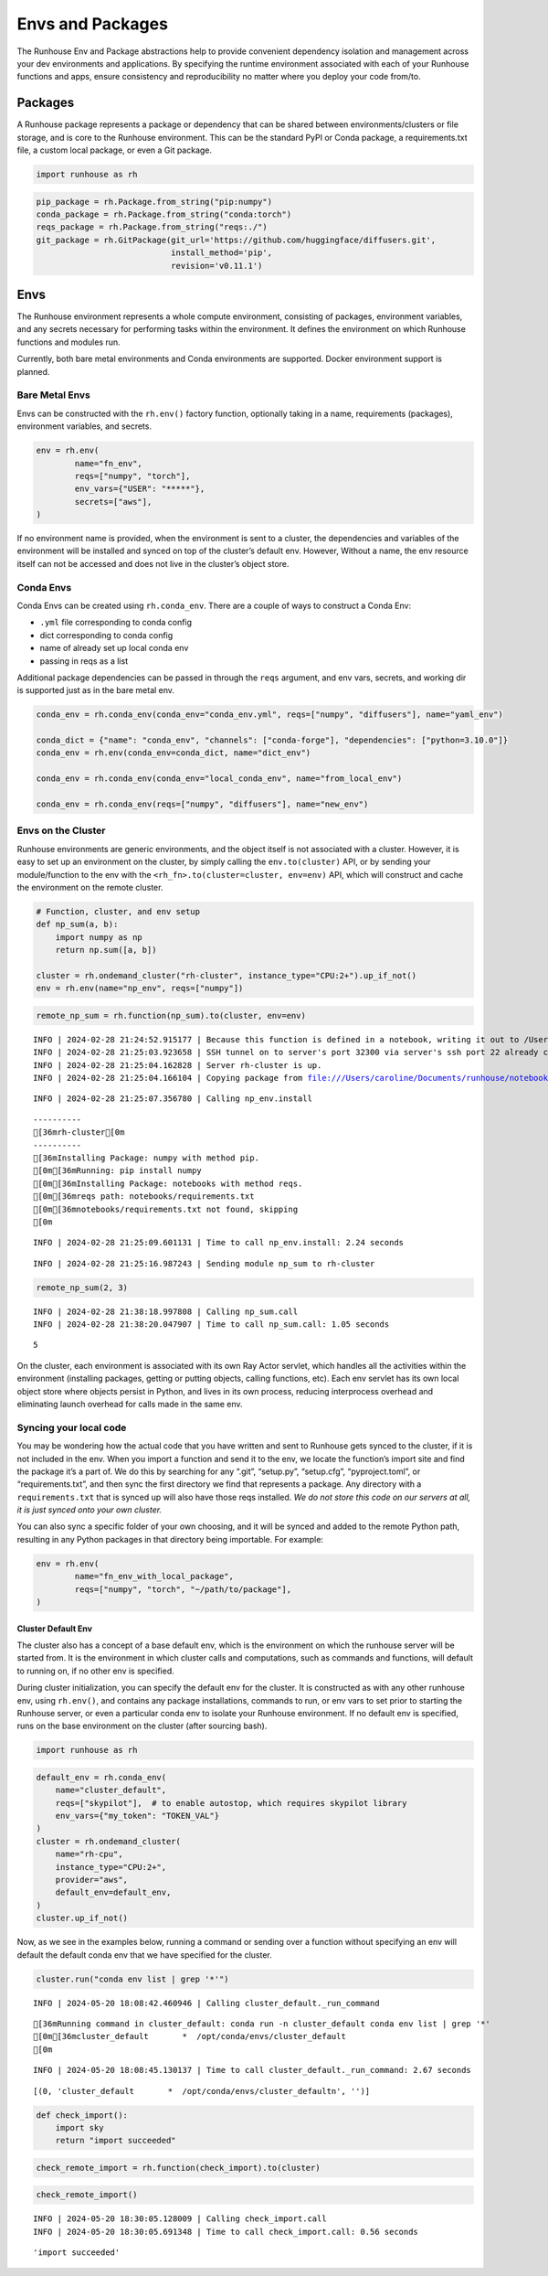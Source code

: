 Envs and Packages
=================

.. raw:: html

    <p><a href="https://colab.research.google.com/github/run-house/notebooks/blob/stable/docs/api-envs.ipynb">
    <img height="20px" width="117px" src="https://colab.research.google.com/assets/colab-badge.svg" alt="Open In Colab"/></a></p>

The Runhouse Env and Package abstractions help to provide convenient
dependency isolation and management across your dev environments and
applications. By specifying the runtime environment associated with each
of your Runhouse functions and apps, ensure consistency and
reproducibility no matter where you deploy your code from/to.

Packages
--------

A Runhouse package represents a package or dependency that can be shared
between environments/clusters or file storage, and is core to the
Runhouse environment. This can be the standard PyPI or Conda package, a
requirements.txt file, a custom local package, or even a Git package.

.. code:: ipython3

    import runhouse as rh

.. code:: ipython3

    pip_package = rh.Package.from_string("pip:numpy")
    conda_package = rh.Package.from_string("conda:torch")
    reqs_package = rh.Package.from_string("reqs:./")
    git_package = rh.GitPackage(git_url='https://github.com/huggingface/diffusers.git',
                                install_method='pip',
                                revision='v0.11.1')

Envs
----

The Runhouse environment represents a whole compute environment,
consisting of packages, environment variables, and any secrets necessary
for performing tasks within the environment. It defines the environment
on which Runhouse functions and modules run.

Currently, both bare metal environments and Conda environments are
supported. Docker environment support is planned.

Bare Metal Envs
~~~~~~~~~~~~~~~

Envs can be constructed with the ``rh.env()`` factory function,
optionally taking in a name, requirements (packages), environment
variables, and secrets.

.. code:: ipython3

    env = rh.env(
            name="fn_env",
            reqs=["numpy", "torch"],
            env_vars={"USER": "*****"},
            secrets=["aws"],
    )

If no environment name is provided, when the environment is sent to a
cluster, the dependencies and variables of the environment will be
installed and synced on top of the cluster’s default env. However,
Without a name, the env resource itself can not be accessed and does not
live in the cluster’s object store.

Conda Envs
~~~~~~~~~~

Conda Envs can be created using ``rh.conda_env``. There are a couple of
ways to construct a Conda Env:

-  ``.yml`` file corresponding to conda config
-  dict corresponding to conda config
-  name of already set up local conda env
-  passing in reqs as a list

Additional package dependencies can be passed in through the ``reqs``
argument, and env vars, secrets, and working dir is supported just as in
the bare metal env.

.. code:: ipython3

    conda_env = rh.conda_env(conda_env="conda_env.yml", reqs=["numpy", "diffusers"], name="yaml_env")

    conda_dict = {"name": "conda_env", "channels": ["conda-forge"], "dependencies": ["python=3.10.0"]}
    conda_env = rh.env(conda_env=conda_dict, name="dict_env")

    conda_env = rh.conda_env(conda_env="local_conda_env", name="from_local_env")

    conda_env = rh.conda_env(reqs=["numpy", "diffusers"], name="new_env")

Envs on the Cluster
~~~~~~~~~~~~~~~~~~~

Runhouse environments are generic environments, and the object itself is
not associated with a cluster. However, it is easy to set up an
environment on the cluster, by simply calling the ``env.to(cluster)``
API, or by sending your module/function to the env with the
``<rh_fn>.to(cluster=cluster, env=env)`` API, which will construct and
cache the environment on the remote cluster.

.. code:: ipython3

    # Function, cluster, and env setup
    def np_sum(a, b):
        import numpy as np
        return np.sum([a, b])

    cluster = rh.ondemand_cluster("rh-cluster", instance_type="CPU:2+").up_if_not()
    env = rh.env(name="np_env", reqs=["numpy"])

.. code:: ipython3

    remote_np_sum = rh.function(np_sum).to(cluster, env=env)


.. parsed-literal::
    :class: code-output

    INFO | 2024-02-28 21:24:52.915177 | Because this function is defined in a notebook, writing it out to /Users/caroline/Documents/runhouse/notebooks/docs/np_sum_fn.py. Please make sure the function does not rely on any local variables, including imports (which should be moved inside the function body).
    INFO | 2024-02-28 21:25:03.923658 | SSH tunnel on to server's port 32300 via server's ssh port 22 already created with the cluster.
    INFO | 2024-02-28 21:25:04.162828 | Server rh-cluster is up.
    INFO | 2024-02-28 21:25:04.166104 | Copying package from file:///Users/caroline/Documents/runhouse/notebooks to: rh-cluster


.. parsed-literal::
    :class: code-output

    INFO | 2024-02-28 21:25:07.356780 | Calling np_env.install


.. parsed-literal::
    :class: code-output

    ----------
    [36mrh-cluster[0m
    ----------
    [36mInstalling Package: numpy with method pip.
    [0m[36mRunning: pip install numpy
    [0m[36mInstalling Package: notebooks with method reqs.
    [0m[36mreqs path: notebooks/requirements.txt
    [0m[36mnotebooks/requirements.txt not found, skipping
    [0m

.. parsed-literal::
    :class: code-output

    INFO | 2024-02-28 21:25:09.601131 | Time to call np_env.install: 2.24 seconds


.. parsed-literal::
    :class: code-output

    INFO | 2024-02-28 21:25:16.987243 | Sending module np_sum to rh-cluster


.. code:: ipython3

    remote_np_sum(2, 3)


.. parsed-literal::
    :class: code-output

    INFO | 2024-02-28 21:38:18.997808 | Calling np_sum.call
    INFO | 2024-02-28 21:38:20.047907 | Time to call np_sum.call: 1.05 seconds




.. parsed-literal::
    :class: code-output

    5



On the cluster, each environment is associated with its own Ray Actor
servlet, which handles all the activities within the environment
(installing packages, getting or putting objects, calling functions,
etc). Each env servlet has its own local object store where objects
persist in Python, and lives in its own process, reducing interprocess
overhead and eliminating launch overhead for calls made in the same env.

Syncing your local code
~~~~~~~~~~~~~~~~~~~~~~~

You may be wondering how the actual code that you have written and sent
to Runhouse gets synced to the cluster, if it is not included in the
env. When you import a function and send it to the env, we locate the
function’s import site and find the package it’s a part of. We do this
by searching for any “.git”, “setup.py”, “setup.cfg”, “pyproject.toml”,
or “requirements.txt”, and then sync the first directory we find that
represents a package. Any directory with a ``requirements.txt`` that is
synced up will also have those reqs installed. *We do not store this
code on our servers at all, it is just synced onto your own cluster.*

You can also sync a specific folder of your own choosing, and it will be
synced and added to the remote Python path, resulting in any Python
packages in that directory being importable. For example:

.. code:: ipython3

    env = rh.env(
            name="fn_env_with_local_package",
            reqs=["numpy", "torch", "~/path/to/package"],
    )

Cluster Default Env
^^^^^^^^^^^^^^^^^^^

The cluster also has a concept of a base default env, which is the
environment on which the runhouse server will be started from. It is the
environment in which cluster calls and computations, such as commands
and functions, will default to running on, if no other env is specified.

During cluster initialization, you can specify the default env for the
cluster. It is constructed as with any other runhouse env, using
``rh.env()``, and contains any package installations, commands to run,
or env vars to set prior to starting the Runhouse server, or even a
particular conda env to isolate your Runhouse environment. If no default
env is specified, runs on the base environment on the cluster (after
sourcing bash).

.. code:: ipython3

    import runhouse as rh

.. code:: ipython3

    default_env = rh.conda_env(
        name="cluster_default",
        reqs=["skypilot"],  # to enable autostop, which requires skypilot library
        env_vars={"my_token": "TOKEN_VAL"}
    )
    cluster = rh.ondemand_cluster(
        name="rh-cpu",
        instance_type="CPU:2+",
        provider="aws",
        default_env=default_env,
    )
    cluster.up_if_not()

Now, as we see in the examples below, running a command or sending over
a function without specifying an env will default the default conda env
that we have specified for the cluster.

.. code:: ipython3

    cluster.run("conda env list | grep '*'")


.. parsed-literal::
    :class: code-output

    INFO | 2024-05-20 18:08:42.460946 | Calling cluster_default._run_command


.. parsed-literal::
    :class: code-output

    [36mRunning command in cluster_default: conda run -n cluster_default conda env list | grep '*'
    [0m[36mcluster_default       *  /opt/conda/envs/cluster_default
    [0m

.. parsed-literal::
    :class: code-output

    INFO | 2024-05-20 18:08:45.130137 | Time to call cluster_default._run_command: 2.67 seconds




.. parsed-literal::
    :class: code-output

    [(0, 'cluster_default       *  /opt/conda/envs/cluster_default\n', '')]



.. code:: ipython3

    def check_import():
        import sky
        return "import succeeded"

.. code:: ipython3

    check_remote_import = rh.function(check_import).to(cluster)

.. code:: ipython3

    check_remote_import()


.. parsed-literal::
    :class: code-output

    INFO | 2024-05-20 18:30:05.128009 | Calling check_import.call
    INFO | 2024-05-20 18:30:05.691348 | Time to call check_import.call: 0.56 seconds




.. parsed-literal::
    :class: code-output

    'import succeeded'
